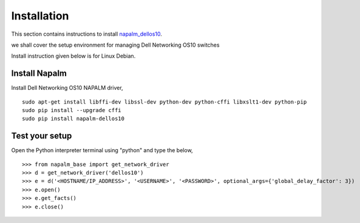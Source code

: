 ############
Installation
############

This section contains instructions to install `napalm_dellos10 <https://github.com/napalm-automation-community/napalm-dellos10>`_.

we shall cover the setup environment for managing Dell Networking OS10 switches

Install instruction given below is for Linux Debian.

Install Napalm
--------------

Install Dell Networking OS10 NAPALM driver,

::

   sudo apt-get install libffi-dev libssl-dev python-dev python-cffi libxslt1-dev python-pip
   sudo pip install --upgrade cffi
   sudo pip install napalm-dellos10

Test your setup
---------------

Open the Python interpreter terminal using "python" and type the below,

::

    >>> from napalm_base import get_network_driver
    >>> d = get_network_driver('dellos10')
    >>> e = d('<HOSTNAME/IP_ADDRESS>', '<USERNAME>', '<PASSWORD>', optional_args={'global_delay_factor': 3})
    >>> e.open()
    >>> e.get_facts()
    >>> e.close()

